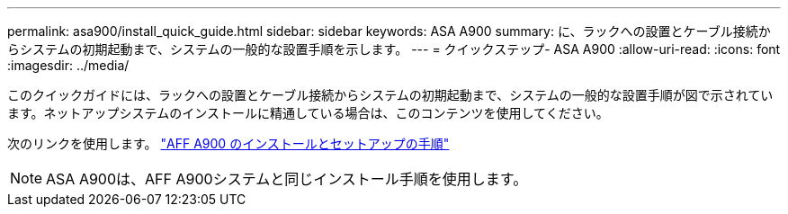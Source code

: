 ---
permalink: asa900/install_quick_guide.html 
sidebar: sidebar 
keywords: ASA A900 
summary: に、ラックへの設置とケーブル接続からシステムの初期起動まで、システムの一般的な設置手順を示します。 
---
= クイックステップ- ASA A900
:allow-uri-read: 
:icons: font
:imagesdir: ../media/


[role="lead"]
このクイックガイドには、ラックへの設置とケーブル接続からシステムの初期起動まで、システムの一般的な設置手順が図で示されています。ネットアップシステムのインストールに精通している場合は、このコンテンツを使用してください。

次のリンクを使用します。 link:../media/PDF/Jan_2024_Rev3_AFFA900_ISI_IEOPS-1481.pdf["AFF A900 のインストールとセットアップの手順"^]


NOTE: ASA A900は、AFF A900システムと同じインストール手順を使用します。
